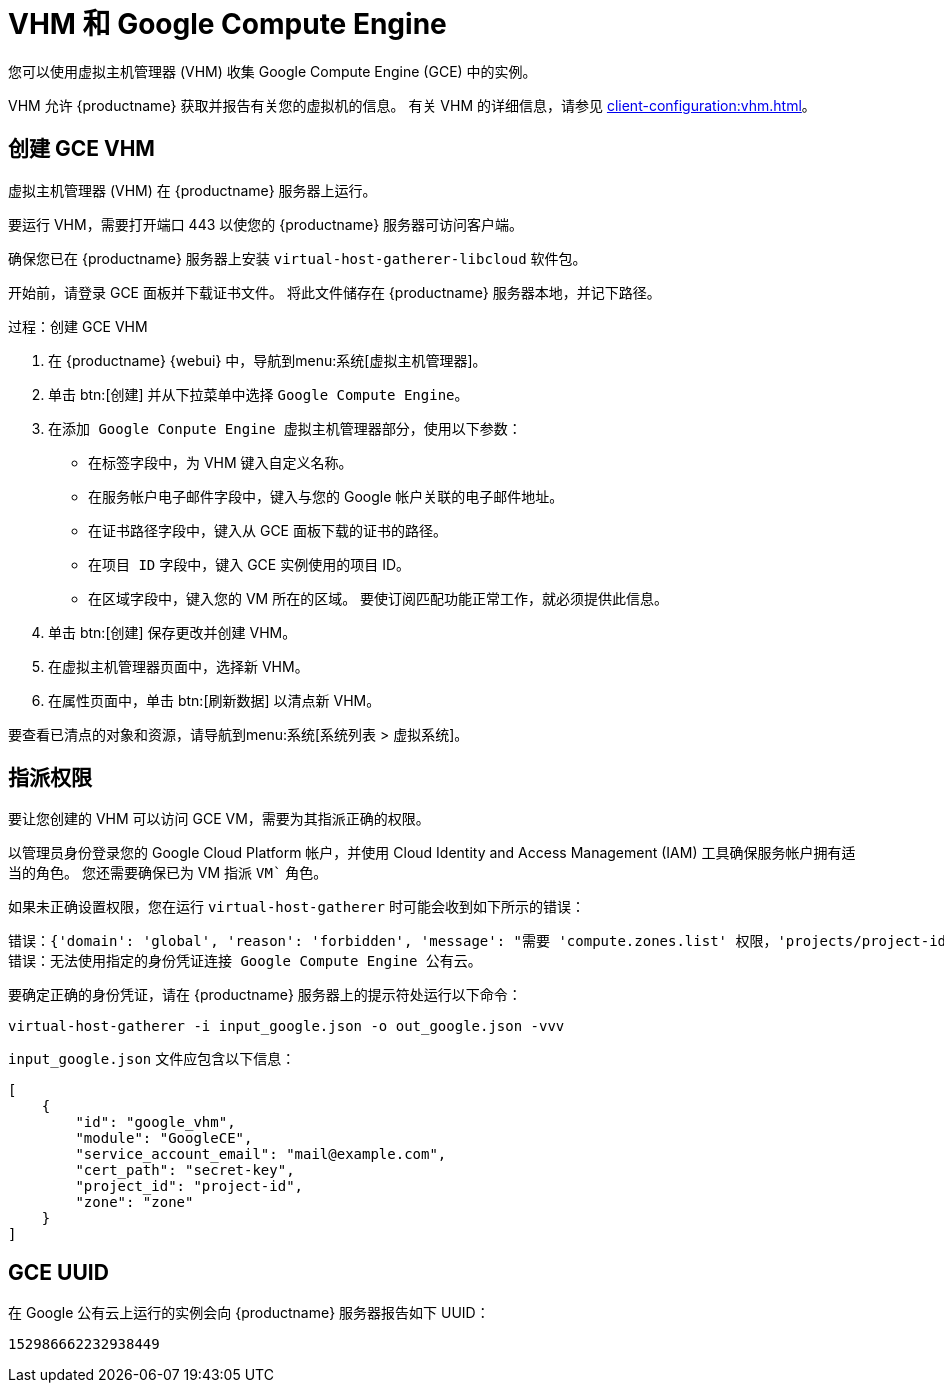 [[vhm-hce]]
= VHM 和 Google Compute Engine

您可以使用虚拟主机管理器 (VHM) 收集 Google Compute Engine (GCE) 中的实例。

VHM 允许 {productname} 获取并报告有关您的虚拟机的信息。 有关 VHM 的详细信息，请参见 xref:client-configuration:vhm.adoc[]。



== 创建 GCE VHM


虚拟主机管理器 (VHM) 在 {productname} 服务器上运行。

要运行 VHM，需要打开端口 443 以使您的 {productname} 服务器可访问客户端。

确保您已在 {productname} 服务器上安装 [systemitem]``virtual-host-gatherer-libcloud`` 软件包。

开始前，请登录 GCE 面板并下载证书文件。 将此文件储存在 {productname} 服务器本地，并记下路径。



.过程：创建 GCE VHM

. 在 {productname} {webui} 中，导航到menu:系统[虚拟主机管理器]。
. 单击 btn:[创建] 并从下拉菜单中选择 [guimenu]``Google Compute Engine``。
. 在[guimenu]``添加 Google Conpute Engine 虚拟主机管理器``部分，使用以下参数：
* 在[guimenu]``标签``字段中，为 VHM 键入自定义名称。
* 在[guimenu]``服务帐户电子邮件``字段中，键入与您的 Google 帐户关联的电子邮件地址。
* 在[guimenu]``证书路径``字段中，键入从 GCE 面板下载的证书的路径。
* 在[guimenu]``项目 ID`` 字段中，键入 GCE 实例使用的项目 ID。
* 在[guimenu]``区域``字段中，键入您的 VM 所在的区域。
    要使订阅匹配功能正常工作，就必须提供此信息。
. 单击 btn:[创建] 保存更改并创建 VHM。
. 在[guimenu]``虚拟主机管理器``页面中，选择新 VHM。
. 在[guimenu]``属性``页面中，单击 btn:[刷新数据] 以清点新 VHM。

要查看已清点的对象和资源，请导航到menu:系统[系统列表 > 虚拟系统]。



== 指派权限

要让您创建的 VHM 可以访问 GCE VM，需要为其指派正确的权限。

以管理员身份登录您的 Google Cloud Platform 帐户，并使用 Cloud Identity and Access Management (IAM) 工具确保服务帐户拥有适当的角色。 您还需要确保已为 VM 指派 `VM`` 角色。

如果未正确设置权限，您在运行 [command]``virtual-host-gatherer`` 时可能会收到如下所示的错误：

----
错误：{'domain': 'global', 'reason': 'forbidden', 'message': "需要 'compute.zones.list' 权限，'projects/project-id'"}
错误：无法使用指定的身份凭证连接 Google Compute Engine 公有云。
----

要确定正确的身份凭证，请在 {productname} 服务器上的提示符处运行以下命令：

----
virtual-host-gatherer -i input_google.json -o out_google.json -vvv
----

[path]``input_google.json`` 文件应包含以下信息：

----
[
    {
        "id": "google_vhm",
        "module": "GoogleCE",
        "service_account_email": "mail@example.com",
        "cert_path": "secret-key",
        "project_id": "project-id",
        "zone": "zone"
    }
]
----



== GCE UUID

在 Google 公有云上运行的实例会向 {productname} 服务器报告如下 UUID：

----
152986662232938449
----
